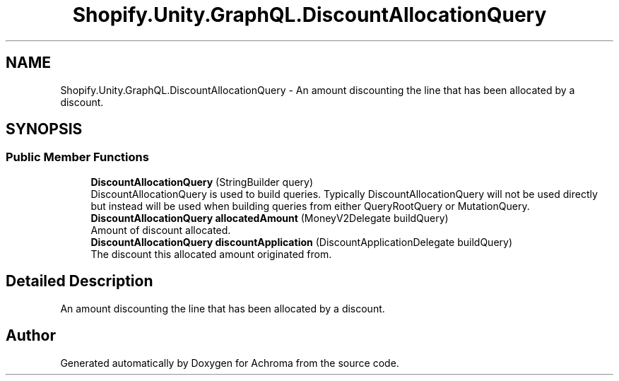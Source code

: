 .TH "Shopify.Unity.GraphQL.DiscountAllocationQuery" 3 "Achroma" \" -*- nroff -*-
.ad l
.nh
.SH NAME
Shopify.Unity.GraphQL.DiscountAllocationQuery \- An amount discounting the line that has been allocated by a discount\&.  

.SH SYNOPSIS
.br
.PP
.SS "Public Member Functions"

.in +1c
.ti -1c
.RI "\fBDiscountAllocationQuery\fP (StringBuilder query)"
.br
.RI "DiscountAllocationQuery is used to build queries\&. Typically DiscountAllocationQuery will not be used directly but instead will be used when building queries from either QueryRootQuery or MutationQuery\&. "
.ti -1c
.RI "\fBDiscountAllocationQuery\fP \fBallocatedAmount\fP (MoneyV2Delegate buildQuery)"
.br
.RI "Amount of discount allocated\&. "
.ti -1c
.RI "\fBDiscountAllocationQuery\fP \fBdiscountApplication\fP (DiscountApplicationDelegate buildQuery)"
.br
.RI "The discount this allocated amount originated from\&. "
.in -1c
.SH "Detailed Description"
.PP 
An amount discounting the line that has been allocated by a discount\&. 

.SH "Author"
.PP 
Generated automatically by Doxygen for Achroma from the source code\&.
